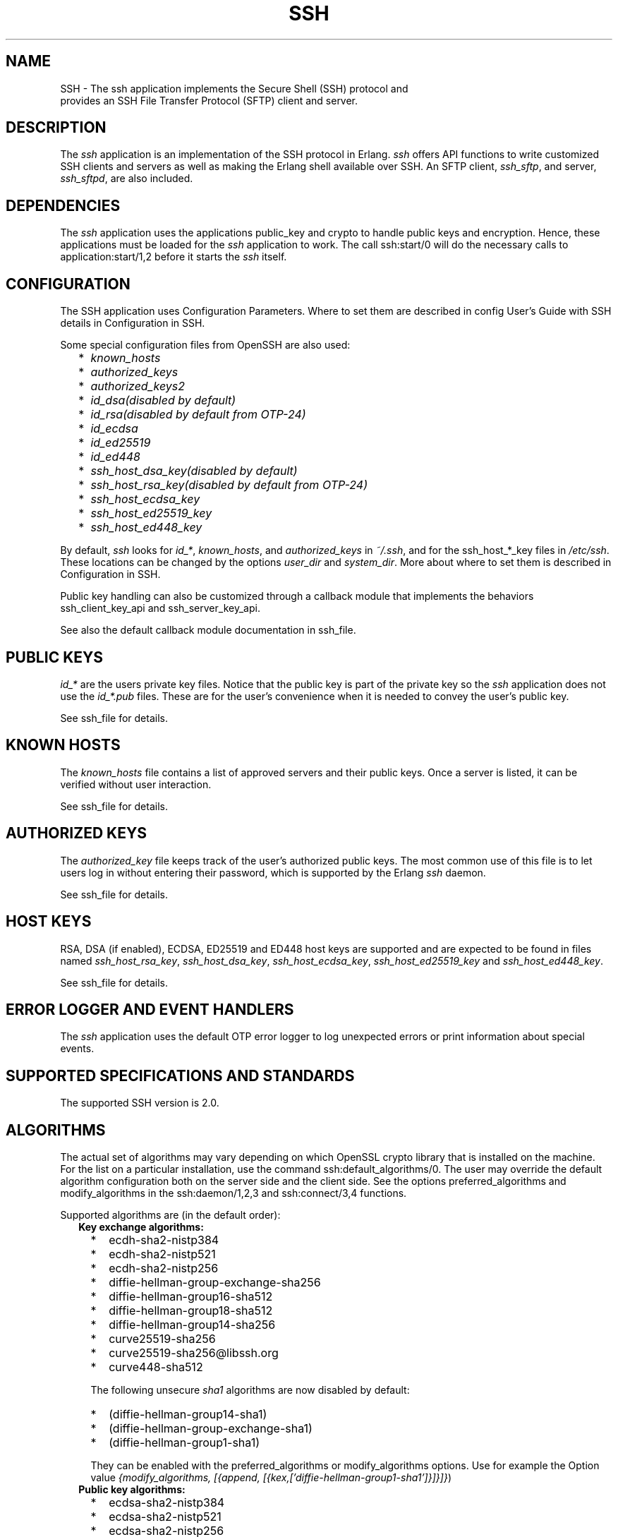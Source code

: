 .TH SSH 7 "ssh 4.10" "Ericsson AB" "Erlang Application Definition"
.SH NAME
SSH \- The ssh application implements the Secure Shell (SSH) protocol and
  provides an SSH File Transfer Protocol (SFTP) client and server.
.SH DESCRIPTION
.LP
The \fIssh\fR\& application is an implementation of the SSH protocol in Erlang\&. \fIssh\fR\& offers API functions to write customized SSH clients and servers as well as making the Erlang shell available over SSH\&. An SFTP client, \fIssh_sftp\fR\&, and server, \fIssh_sftpd\fR\&, are also included\&.
.SH "DEPENDENCIES"

.LP
The \fIssh\fR\& application uses the applications public_key and crypto to handle public keys and encryption\&. Hence, these applications must be loaded for the \fIssh\fR\& application to work\&. The call ssh:start/0 will do the necessary calls to application:start/1,2 before it starts the \fIssh\fR\& itself\&.
.SH "CONFIGURATION"

.LP
The SSH application uses Configuration Parameters\&. Where to set them are described in config User\&'s Guide with SSH details in Configuration in SSH\&.
.LP
Some special configuration files from OpenSSH are also used:
.RS 2
.TP 2
*
\fIknown_hosts\fR\&
.LP
.TP 2
*
\fIauthorized_keys\fR\&
.LP
.TP 2
*
\fIauthorized_keys2\fR\&
.LP
.TP 2
*
\fIid_dsa\fR\&\fI(disabled by default)\fR\& 
.LP
.TP 2
*
\fIid_rsa\fR\&\fI(disabled by default from OTP-24)\fR\& 
.LP
.TP 2
*
\fIid_ecdsa\fR\&
.LP
.TP 2
*
\fIid_ed25519\fR\&
.LP
.TP 2
*
\fIid_ed448\fR\&
.LP
.TP 2
*
\fIssh_host_dsa_key\fR\&\fI(disabled by default)\fR\& 
.LP
.TP 2
*
\fIssh_host_rsa_key\fR\&\fI(disabled by default from OTP-24)\fR\& 
.LP
.TP 2
*
\fIssh_host_ecdsa_key\fR\&
.LP
.TP 2
*
\fIssh_host_ed25519_key\fR\&
.LP
.TP 2
*
\fIssh_host_ed448_key\fR\&
.LP
.RE

.LP
By default, \fIssh\fR\& looks for \fIid_*\fR\&, \fIknown_hosts\fR\&, and \fIauthorized_keys\fR\& in \fI~/\&.ssh\fR\&, and for the ssh_host_*_key files in \fI/etc/ssh\fR\&\&. These locations can be changed by the options \fIuser_dir\fR\& and \fIsystem_dir\fR\&\&. More about where to set them is described in Configuration in SSH\&.
.LP
Public key handling can also be customized through a callback module that implements the behaviors ssh_client_key_api and ssh_server_key_api\&.
.LP
See also the default callback module documentation in ssh_file\&.
.SH "PUBLIC KEYS"

.LP
\fIid_*\fR\& are the users private key files\&. Notice that the public key is part of the private key so the \fIssh\fR\& application does not use the \fIid_*\&.pub\fR\& files\&. These are for the user\&'s convenience when it is needed to convey the user\&'s public key\&.
.LP
See ssh_file for details\&.
.SH "KNOWN HOSTS"

.LP
The \fIknown_hosts\fR\& file contains a list of approved servers and their public keys\&. Once a server is listed, it can be verified without user interaction\&.
.LP
See ssh_file for details\&.
.SH "AUTHORIZED KEYS"

.LP
The \fIauthorized_key\fR\& file keeps track of the user\&'s authorized public keys\&. The most common use of this file is to let users log in without entering their password, which is supported by the Erlang \fIssh\fR\& daemon\&.
.LP
See ssh_file for details\&.
.SH "HOST KEYS"

.LP
RSA, DSA (if enabled), ECDSA, ED25519 and ED448 host keys are supported and are expected to be found in files named \fIssh_host_rsa_key\fR\&, \fIssh_host_dsa_key\fR\&, \fIssh_host_ecdsa_key\fR\&, \fIssh_host_ed25519_key\fR\& and \fIssh_host_ed448_key\fR\&\&.
.LP
See ssh_file for details\&.
.SH "ERROR LOGGER AND EVENT HANDLERS"

.LP
The \fIssh\fR\& application uses the default OTP error logger to log unexpected errors or print information about special events\&.
.SH "SUPPORTED SPECIFICATIONS AND STANDARDS"

.LP
The supported SSH version is 2\&.0\&.
.SH "ALGORITHMS"

.LP
The actual set of algorithms may vary depending on which OpenSSL crypto library that is installed on the machine\&. For the list on a particular installation, use the command ssh:default_algorithms/0\&. The user may override the default algorithm configuration both on the server side and the client side\&. See the options preferred_algorithms and modify_algorithms in the ssh:daemon/1,2,3 and ssh:connect/3,4 functions\&.
.LP
Supported algorithms are (in the default order):
.RS 2
.TP 2
.B
Key exchange algorithms:

.RS 2
.TP 2
*
ecdh-sha2-nistp384
.LP
.TP 2
*
ecdh-sha2-nistp521
.LP
.TP 2
*
ecdh-sha2-nistp256
.LP
.TP 2
*
diffie-hellman-group-exchange-sha256
.LP
.TP 2
*
diffie-hellman-group16-sha512
.LP
.TP 2
*
diffie-hellman-group18-sha512
.LP
.TP 2
*
diffie-hellman-group14-sha256
.LP
.TP 2
*
curve25519-sha256
.LP
.TP 2
*
curve25519-sha256@libssh\&.org
.LP
.TP 2
*
curve448-sha512
.LP
.RE

.RS 2
.LP
The following unsecure \fIsha1\fR\& algorithms are now disabled by default:
.RE
.RS 2
.TP 2
*
(diffie-hellman-group14-sha1)
.LP
.TP 2
*
(diffie-hellman-group-exchange-sha1)
.LP
.TP 2
*
(diffie-hellman-group1-sha1)
.LP
.RE

.RS 2
.LP
They can be enabled with the preferred_algorithms or modify_algorithms options\&. Use for example the Option value \fI{modify_algorithms, [{append, [{kex,[\&'diffie-hellman-group1-sha1\&']}]}]}\fR\&)
.RE
.TP 2
.B
Public key algorithms:

.RS 2
.TP 2
*
ecdsa-sha2-nistp384
.LP
.TP 2
*
ecdsa-sha2-nistp521
.LP
.TP 2
*
ecdsa-sha2-nistp256
.LP
.TP 2
*
ssh-ed25519
.LP
.TP 2
*
ssh-ed448
.LP
.TP 2
*
rsa-sha2-256
.LP
.TP 2
*
rsa-sha2-512
.LP
.TP 2
*
ssh-rsa \fI(disabled by default from OTP-24)\fR\& 
.LP
.RE

.RS 2
.LP
The following unsecure \fIsha1\fR\& algorithm is now disabled by default:
.RE
.RS 2
.TP 2
*
(ssh-dss)
.LP
.RE

.RS 2
.LP
It can be enabled with the preferred_algorithms or modify_algorithms options\&. Use for example the Option value \fI{modify_algorithms, [{append, [{public_key,[\&'ssh-dss\&']}]}]}\fR\&)
.RE
.TP 2
.B
MAC algorithms:

.RS 2
.TP 2
*
hmac-sha2-256-etm@openssh\&.com
.LP
.TP 2
*
hmac-sha2-512-etm@openssh\&.com
.LP
.TP 2
*
hmac-sha1-etm@openssh\&.com
.LP
.TP 2
*
hmac-sha2-256
.LP
.TP 2
*
hmac-sha2-512
.LP
.TP 2
*
hmac-sha1
.LP
.RE

.RS 2
.LP
The following unsecure \fIsha1\fR\& algorithm is disabled by default:
.RE
.RS 2
.TP 2
*
(hmac-sha1-96)
.LP
.RE

.RS 2
.LP
It can be enabled with the preferred_algorithms or modify_algorithms options\&. Use for example the Option value \fI{modify_algorithms, [{append, [{mac,[\&'hmac-sha1-96\&']}]}]}\fR\&)
.RE
.TP 2
.B
Encryption algorithms (ciphers):

.RS 2
.TP 2
*
chacha20-poly1305@openssh\&.com
.LP
.TP 2
*
aes256-gcm@openssh\&.com
.LP
.TP 2
*
aes256-ctr
.LP
.TP 2
*
aes192-ctr
.LP
.TP 2
*
aes128-gcm@openssh\&.com
.LP
.TP 2
*
aes128-ctr
.LP
.TP 2
*
aes256-cbc
.LP
.TP 2
*
aes192-cbc
.LP
.TP 2
*
aes128-cbc
.LP
.TP 2
*
3des-cbc
.LP
.TP 2
*
(AEAD_AES_128_GCM, not enabled per default)
.LP
.TP 2
*
(AEAD_AES_256_GCM, not enabled per default)
.LP
.RE

.RS 2
.LP
See the text at the description of the rfc 5647 further down for more information regarding AEAD_AES_*_GCM\&.
.RE
.RS 2
.LP
Following the internet de-facto standard, the cipher and mac algorithm AEAD_AES_128_GCM is selected when the cipher aes128-gcm@openssh\&.com is negotiated\&. The cipher and mac algorithm AEAD_AES_256_GCM is selected when the cipher aes256-gcm@openssh\&.com is negotiated\&.
.RE
.TP 2
.B
Compression algorithms:

.RS 2
.TP 2
*
none
.LP
.TP 2
*
zlib@openssh\&.com
.LP
.TP 2
*
zlib
.LP
.RE

.RE
.SH "UNICODE SUPPORT"

.LP
Unicode filenames are supported if the emulator and the underlaying OS support it\&. See section DESCRIPTION in the file manual page in Kernel for information about this subject\&.
.LP
The shell and the cli both support unicode\&.
.SH "RFCS"

.LP
The following rfc:s are supported:
.RS 2
.TP 2
*
RFC 4251, The Secure Shell (SSH) Protocol Architecture\&. 
.RS 2
.LP
Except
.RE
.RS 2
.TP 2
*
9\&.4\&.6 Host-Based Authentication
.LP
.TP 2
*
9\&.5\&.2 Proxy Forwarding
.LP
.TP 2
*
9\&.5\&.3 X11 Forwarding
.LP
.RE

.RS 2
.LP

.RE
.LP
.TP 2
*
RFC 4252, The Secure Shell (SSH) Authentication Protocol\&. 
.RS 2
.LP
Except
.RE
.RS 2
.TP 2
*
9\&. Host-Based Authentication: "hostbased"
.LP
.RE

.RS 2
.LP

.RE
.LP
.TP 2
*
RFC 4253, The Secure Shell (SSH) Transport Layer Protocol\&. 
.RS 2
.LP
Except
.RE
.RS 2
.TP 2
*
8\&.1\&. diffie-hellman-group1-sha1
.LP
.TP 2
*
6\&.6\&. Public Key Algorithms 
.RS 2
.TP 2
*
ssh-dss
.LP
.RE

.LP
.RE

.RS 2
.LP
They are disabled by default, but can be enabled with the preferred_algorithms or modify_algorithms options\&.
.RE
.LP
.TP 2
*
RFC 4254, The Secure Shell (SSH) Connection Protocol\&. 
.RS 2
.LP
Except
.RE
.RS 2
.TP 2
*
6\&.3\&. X11 Forwarding
.LP
.TP 2
*
7\&. TCP/IP Port Forwarding
.LP
.RE

.RS 2
.LP

.RE
.LP
.TP 2
*
RFC 4256, Generic Message Exchange Authentication for the Secure Shell Protocol (SSH)\&. 
.RS 2
.LP
Except
.RE
.RS 2
.TP 2
*
\fInum-prompts > 1\fR\&
.LP
.TP 2
*
password changing
.LP
.TP 2
*
other identification methods than userid-password
.LP
.RE

.RS 2
.LP

.RE
.LP
.TP 2
*
RFC 4419, Diffie-Hellman Group Exchange for the Secure Shell (SSH) Transport Layer Protocol\&. 
.RS 2
.LP
Except
.RE
.RS 2
.TP 2
*
4\&.1\&. diffie-hellman-group-exchange-sha1
.LP
.RE

.RS 2
.LP
It is disabled by default, but can be enabled with the preferred_algorithms or modify_algorithms options\&.
.RE
.LP
.TP 2
*
RFC 4716, The Secure Shell (SSH) Public Key File Format\&. 
.RS 2
.LP

.RE
.LP
.TP 2
*
RFC 5647, AES Galois Counter Mode for the Secure Shell Transport Layer Protocol\&. 
.RS 2
.LP
There is an ambiguity in the synchronized selection of cipher and mac algorithm\&. This is resolved by OpenSSH in the ciphers aes128-gcm@openssh\&.com and aes256-gcm@openssh\&.com which are implemented\&. If the explicit ciphers and macs AEAD_AES_128_GCM or AEAD_AES_256_GCM are needed, they could be enabled with the options preferred_algorithms or modify_algorithms\&.
.RE
.LP

.RS -4
.B
Warning:
.RE
If the client or the server is not Erlang/OTP, it is the users responsibility to check that other implementation has the same interpretation of AEAD_AES_*_GCM as the Erlang/OTP SSH before enabling them\&. The aes*-gcm@openssh\&.com variants are always safe to use since they lack the ambiguity\&.

.RS 2
.LP
The second paragraph in section 5\&.1 is resolved as:
.RE
.RS 2
.TP 2
*
If the negotiated cipher is AEAD_AES_128_GCM, the mac algorithm is set to AEAD_AES_128_GCM\&.
.LP
.TP 2
*
If the negotiated cipher is AEAD_AES_256_GCM, the mac algorithm is set to AEAD_AES_256_GCM\&.
.LP
.TP 2
*
If the mac algorithm is AEAD_AES_128_GCM, the cipher is set to AEAD_AES_128_GCM\&.
.LP
.TP 2
*
If the mac algorithm is AEAD_AES_256_GCM, the cipher is set to AEAD_AES_256_GCM\&.
.LP
.RE

.RS 2
.LP
The first rule that matches when read in order from the top is applied
.RE
.LP
.TP 2
*
RFC 5656, Elliptic Curve Algorithm Integration in the Secure Shell Transport Layer\&. 
.RS 2
.LP
Except
.RE
.RS 2
.TP 2
*
5\&. ECMQV Key Exchange
.LP
.TP 2
*
6\&.4\&. ECMQV Key Exchange and Verification Method Name
.LP
.TP 2
*
7\&.2\&. ECMQV Message Numbers
.LP
.TP 2
*
10\&.2\&. Recommended Curves
.LP
.RE

.RS 2
.LP

.RE
.LP
.TP 2
*
RFC 6668, SHA-2 Data Integrity Verification for the Secure Shell (SSH) Transport Layer Protocol 
.RS 2
.LP
Comment: Defines hmac-sha2-256 and hmac-sha2-512
.RE
.LP
.TP 2
*
Draft-ietf-curdle-ssh-kex-sha2 (work in progress), Key Exchange (KEX) Method Updates and Recommendations for Secure Shell (SSH)\&. 
.RS 2
.LP
Deviations:
.RE
.RS 2
.TP 2
*
\fIdiffie-hellman-group1-sha1\fR\&
.LP
.TP 2
*
\fIdiffie-hellman-group-exchange-sha1\fR\&
.LP
.TP 2
*
\fIdiffie-hellman-group14-sha1\fR\&
.LP
.RE

.RS 2
.LP
are not enabled by default, but are still supported and can be enabled with the options preferred_algorithms or modify_algorithms\&.
.RE
.LP
.TP 2
*
RFC 8332, Use of RSA Keys with SHA-256 and SHA-512 in the Secure Shell (SSH) Protocol\&. 
.RS 2
.LP

.RE
.LP
.TP 2
*
RFC 8308, Extension Negotiation in the Secure Shell (SSH) Protocol\&. 
.RS 2
.LP
Implemented are:
.RE
.RS 2
.TP 2
*
The Extension Negotiation Mechanism
.LP
.TP 2
*
The extension \fIserver-sig-algs\fR\&
.LP
.RE

.RS 2
.LP

.RE
.LP
.TP 2
*
Secure Shell (SSH) Key Exchange Method using Curve25519 and Curve448 (work in progress)
.RS 2
.LP

.RE
.LP
.TP 2
*
RFC 8709 Ed25519 and Ed448 public key algorithms for the Secure Shell (SSH) protocol 
.LP
.RE

.SH "SEE ALSO"

.LP
application(3)